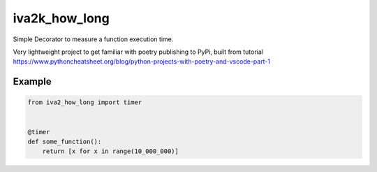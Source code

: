 iva2k_how_long
==============

Simple Decorator to measure a function execution time.

Very lightweight project to get familiar with poetry publishing to PyPi, built from tutorial https://www.pythoncheatsheet.org/blog/python-projects-with-poetry-and-vscode-part-1


Example
_______

.. code-block:: python

    from iva2_how_long import timer


    @timer
    def some_function():
        return [x for x in range(10_000_000)]
        